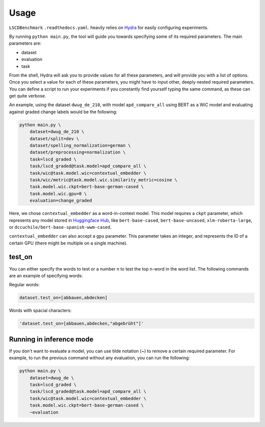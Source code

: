 Usage
=====

``LSCDBenchmark`` ``.readthedocs.yaml``. heavily relies on `Hydra`_ for 
easily configuring experiments.

.. _Hydra: https://hydra.cc/

By running ``python main.py``, the tool will guide you towards specifying 
some of its required parameters. The main parameters are:

* dataset
* evaluation
* task

From the shell, Hydra will ask you to provide values for all these 
parameters, and will provide you with a list of options. Once you select 
a value for each of these parameters, you might have to input other, deeply 
nested required parameters. You can define a script to run your experiments 
if you constantly find yourself typing the same command, as these can get 
quite verbose.

An example, using the dataset ``dwug_de_210``, with model 
``apd_compare_all`` using BERT as a WiC model and evaluating against graded 
change labels would be the following:

.. code-block:: console

    python main.py \
        dataset=dwug_de_210 \
        dataset/split=dev \
        dataset/spelling_normalization=german \
        dataset/preprocessing=normalization \
        task=lscd_graded \
        task/lscd_graded@task.model=apd_compare_all \
        task/wic@task.model.wic=contextual_embedder \
        task/wic/metric@task.model.wic.similarity_metric=cosine \
        task.model.wic.ckpt=bert-base-german-cased \
        task.model.wic.gpu=0 \
        evaluation=change_graded


Here, we chose ``contextual_embedder`` as a word-in-context model. This 
model requires a ``ckpt`` parameter, which represents any model stored in 
`Huggingface Hub`_, like ``bert-base-cased``, 
``bert-base-uncased``, ``xlm-roberta-large``, or 
``dccuchile/bert-base-spanish-wwm-cased``.

.. _Huggingface Hub: https://huggingface.co/models

``contextual_embedder`` can also accept a ``gpu`` parameter. This parameter 
takes an integer, and represents the ID of a certain GPU (there might be 
multiple on a single machine).


test_on
-------

You can either specify the words to test or a number n to test the top 
n-word in the word list. The following commands are an example of 
specifying words:

Regular words:

.. code-block:: console

    dataset.test_on=[abbauen,abdecken]

Words with spacial characters:

.. code-block:: console

    'dataset.test_on=[abbauen,abdecken,"abgebrüht"]'

Running in inference mode
-------------------------

If you don't want to evaluate a model, you can use tilde notation (~) to 
remove a certain required parameter. For example, to run the previous 
command without any evaluation, you can run the following:

.. code-block:: console

    python main.py \
        dataset=dwug_de \
        task=lscd_graded \
        task/lscd_graded@task.model=apd_compare_all \
        task/wic@task.model.wic=contextual_embedder \
        task.model.wic.ckpt=bert-base-german-cased \
        ~evaluation
